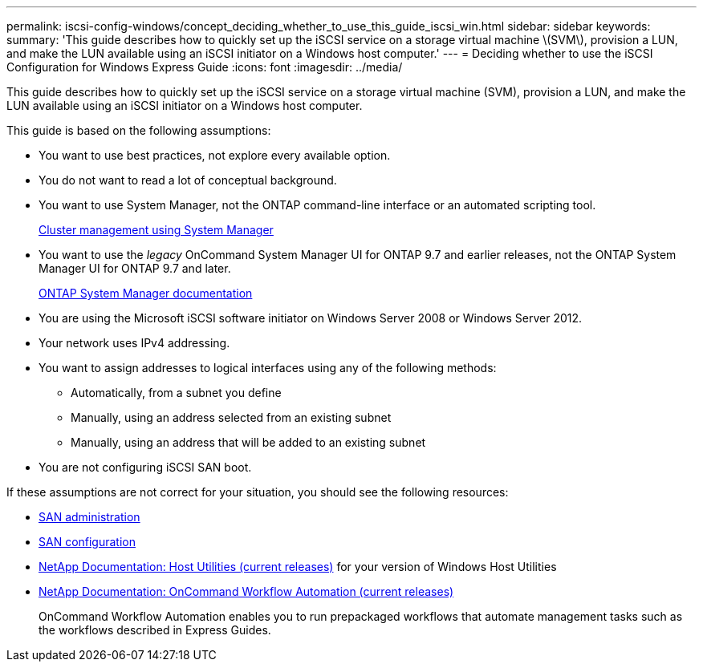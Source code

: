 ---
permalink: iscsi-config-windows/concept_deciding_whether_to_use_this_guide_iscsi_win.html
sidebar: sidebar
keywords: 
summary: 'This guide describes how to quickly set up the iSCSI service on a storage virtual machine \(SVM\), provision a LUN, and make the LUN available using an iSCSI initiator on a Windows host computer.'
---
= Deciding whether to use the iSCSI Configuration for Windows Express Guide
:icons: font
:imagesdir: ../media/

[.lead]
This guide describes how to quickly set up the iSCSI service on a storage virtual machine (SVM), provision a LUN, and make the LUN available using an iSCSI initiator on a Windows host computer.

This guide is based on the following assumptions:

* You want to use best practices, not explore every available option.
* You do not want to read a lot of conceptual background.
* You want to use System Manager, not the ONTAP command-line interface or an automated scripting tool.
+
https://docs.netapp.com/ontap-9/topic/com.netapp.doc.onc-sm-help/GUID-DF04A607-30B0-4B98-99C8-CB065C64E670.html[Cluster management using System Manager]

* You want to use the _legacy_ OnCommand System Manager UI for ONTAP 9.7 and earlier releases, not the ONTAP System Manager UI for ONTAP 9.7 and later.
+
https://docs.netapp.com/us-en/ontap/[ONTAP System Manager documentation]

* You are using the Microsoft iSCSI software initiator on Windows Server 2008 or Windows Server 2012.
* Your network uses IPv4 addressing.
* You want to assign addresses to logical interfaces using any of the following methods:
 ** Automatically, from a subnet you define
 ** Manually, using an address selected from an existing subnet
 ** Manually, using an address that will be added to an existing subnet
* You are not configuring iSCSI SAN boot.

If these assumptions are not correct for your situation, you should see the following resources:

* https://docs.netapp.com/ontap-9/topic/com.netapp.doc.dot-cm-sanag/home.html[SAN administration]
* https://docs.netapp.com/ontap-9/topic/com.netapp.doc.dot-cm-sanconf/home.html[SAN configuration]
* http://mysupport.netapp.com/documentation/productlibrary/index.html?productID=61343[NetApp Documentation: Host Utilities (current releases)] for your version of Windows Host Utilities
* http://mysupport.netapp.com/documentation/productlibrary/index.html?productID=61550[NetApp Documentation: OnCommand Workflow Automation (current releases)]
+
OnCommand Workflow Automation enables you to run prepackaged workflows that automate management tasks such as the workflows described in Express Guides.
